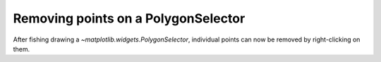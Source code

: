 Removing points on a PolygonSelector
------------------------------------
After fishing drawing a `~matplotlib.widgets.PolygonSelector`, individual
points can now be removed by right-clicking on them.
